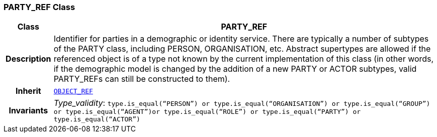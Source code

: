 === PARTY_REF Class

[cols="^1,3,5"]
|===
h|*Class*
2+^h|*PARTY_REF*

h|*Description*
2+a|Identifier for parties in a demographic or identity service. There are typically a number of subtypes of the PARTY class, including PERSON, ORGANISATION, etc. Abstract supertypes are allowed if the referenced object is of a type not known by the current implementation of this class (in other words, if the demographic model is changed by the addition of a new PARTY or ACTOR subtypes, valid PARTY_REFs can still be constructed to them).

h|*Inherit*
2+|`<<_object_ref_class,OBJECT_REF>>`


h|*Invariants*
2+a|__Type_validity__: `type.is_equal(“PERSON”) or type.is_equal(“ORGANISATION”) or type.is_equal(“GROUP”) or type.is_equal(“AGENT”)or type.is_equal(“ROLE”) or type.is_equal(“PARTY”) or type.is_equal(“ACTOR”)`
|===
